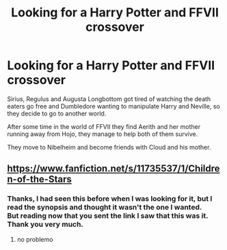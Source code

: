 #+TITLE: Looking for a Harry Potter and FFVII crossover

* Looking for a Harry Potter and FFVII crossover
:PROPERTIES:
:Author: liukank
:Score: 3
:DateUnix: 1573495778.0
:DateShort: 2019-Nov-11
:FlairText: What's That Fic?
:END:
Sirius, Regulus and Augusta Longbottom got tired of watching the death eaters go free and Dumbledore wanting to manipulate Harry and Neville, so they decide to go to another world.

After some time in the world of FFVII they find Aerith and her mother running away from Hojo, they manage to help both of them survive.

They move to Nibelheim and become friends with Cloud and his mother.


** [[https://www.fanfiction.net/s/11735537/1/Children-of-the-Stars]]
:PROPERTIES:
:Author: Neriasa
:Score: 1
:DateUnix: 1573522845.0
:DateShort: 2019-Nov-12
:END:

*** Thanks, I had seen this before when I was looking for it, but I read the synopsis and thought it wasn't the one I wanted.\\
But reading now that you sent the link I saw that this was it.\\
Thank you very much.
:PROPERTIES:
:Author: liukank
:Score: 1
:DateUnix: 1573523018.0
:DateShort: 2019-Nov-12
:END:

**** no problemo
:PROPERTIES:
:Author: Neriasa
:Score: 1
:DateUnix: 1573523070.0
:DateShort: 2019-Nov-12
:END:
